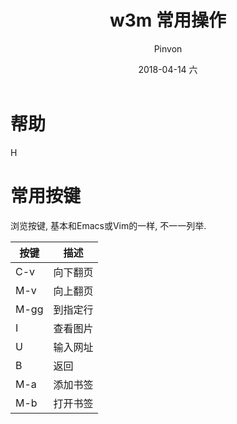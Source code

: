 #+TITLE:       w3m 常用操作
#+AUTHOR:      Pinvon
#+EMAIL:       pinvon@Inspiron
#+DATE:        2018-04-14 六
#+URI:         /blog/%y/%m/%d/w3m-常用操作
#+KEYWORDS:    <TODO: insert your keywords here>
#+TAGS:        VPN
#+LANGUAGE:    en
#+OPTIONS:     H:3 num:nil toc:t \n:nil ::t |:t ^:nil -:nil f:t *:t <:t
#+DESCRIPTION: <TODO: insert your description here>

* 帮助

H

* 常用按键

浏览按键, 基本和Emacs或Vim的一样, 不一一列举.

| 按键 | 描述     |
|------+----------|
| C-v  | 向下翻页 |
|------+----------|
| M-v  | 向上翻页 |
|------+----------|
| M-gg | 到指定行 |
|------+----------|
| I    | 查看图片 |
|------+----------|
| U    | 输入网址 |
|------+----------|
| B    | 返回     |
|------+----------|
| M-a  | 添加书签 |
|------+----------|
| M-b  | 打开书签 |
|------+----------|
